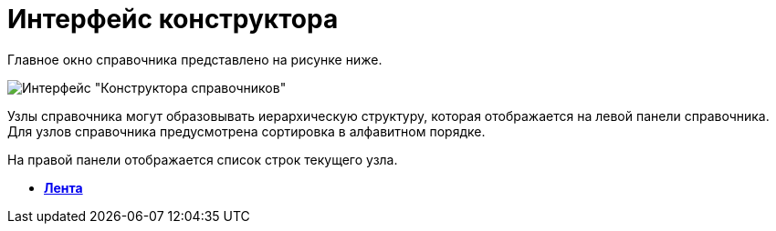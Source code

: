 = Интерфейс конструктора

Главное окно справочника представлено на рисунке ниже.

image::dir_Main.png[Интерфейс "Конструктора справочников"]

Узлы справочника могут образовывать иерархическую структуру, которая отображается на левой панели справочника. Для узлов справочника предусмотрена сортировка в алфавитном порядке.

На правой панели отображается список строк текущего узла.

* *xref:../pages/dir_Interface_Ribbon.adoc[Лента]* +
